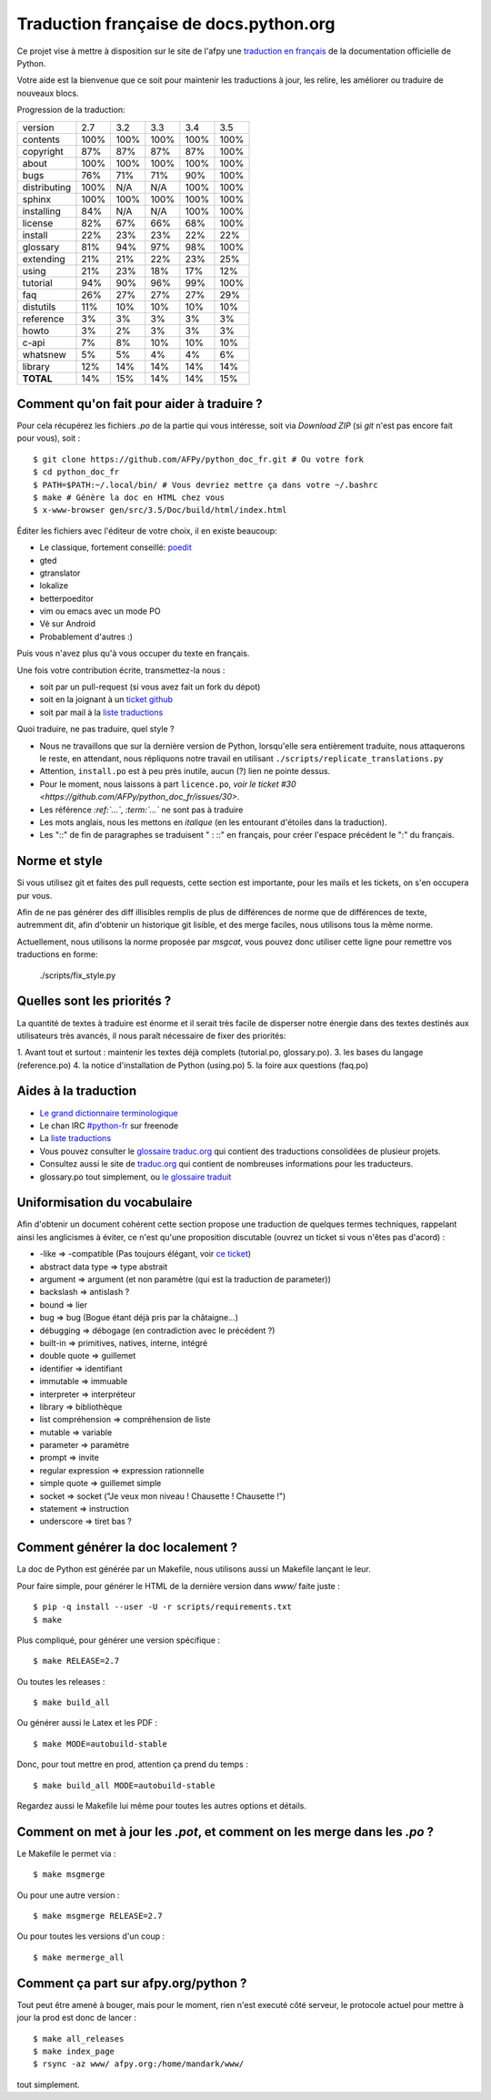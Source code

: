 Traduction française de docs.python.org
=======================================

Ce projet vise à mettre à disposition sur le site de l'afpy une
`traduction en français <http://www.afpy.org/doc/python/>`_ de la
documentation officielle de Python.

Votre aide est la bienvenue que ce soit pour maintenir les traductions
à jour, les relire, les améliorer ou traduire de nouveaux blocs.

Progression de la traduction:

=============== ====== ====== ====== ====== ======
        version    2.7    3.2    3.3    3.4    3.5
--------------- ------ ------ ------ ------ ------
       contents   100%   100%   100%   100%   100%
      copyright    87%    87%    87%    87%   100%
          about   100%   100%   100%   100%   100%
           bugs    76%    71%    71%    90%   100%
   distributing   100%    N/A    N/A   100%   100%
         sphinx   100%   100%   100%   100%   100%
     installing    84%    N/A    N/A   100%   100%
        license    82%    67%    66%    68%   100%
        install    22%    23%    23%    22%    22%
       glossary    81%    94%    97%    98%   100%
      extending    21%    21%    22%    23%    25%
          using    21%    23%    18%    17%    12%
       tutorial    94%    90%    96%    99%   100%
            faq    26%    27%    27%    27%    29%
      distutils    11%    10%    10%    10%    10%
      reference     3%     3%     3%     3%     3%
          howto     3%     2%     3%     3%     3%
          c-api     7%     8%    10%    10%    10%
       whatsnew     5%     5%     4%     4%     6%
        library    12%    14%    14%    14%    14%
      **TOTAL**    14%    15%    14%    14%    15%
=============== ====== ====== ====== ====== ======

Comment qu'on fait pour aider à traduire ?
------------------------------------------

Pour cela récupérez les fichiers *.po* de la partie qui vous
intéresse, soit via `Download ZIP` (si `git` n'est pas encore fait
pour vous), soit : ::

  $ git clone https://github.com/AFPy/python_doc_fr.git # Ou votre fork
  $ cd python_doc_fr
  $ PATH=$PATH:~/.local/bin/ # Vous devriez mettre ça dans votre ~/.bashrc
  $ make # Génère la doc en HTML chez vous
  $ x-www-browser gen/src/3.5/Doc/build/html/index.html

Éditer les fichiers avec l'éditeur de votre choix, il en existe beaucoup:

* Le classique, fortement conseillé: `poedit <http://www.poedit.net/>`_
* gted
* gtranslator
* lokalize
* betterpoeditor
* vim ou emacs avec un mode PO
* Vé sur Android
* Probablement d'autres :)

Puis vous n'avez plus qu'à vous occuper du texte en français.

Une fois votre contribution écrite, transmettez-la nous :

* soit par un pull-request (si vous avez fait un fork du dépot)
* soit en la joignant à un `ticket github <https://github.com/AFPy/python_doc_fr/issues>`_
* soit par mail à la `liste traductions <http://lists.afpy.org/mailman/listinfo/traductions>`_

Quoi traduire, ne pas traduire, quel style ?

* Nous ne travaillons que sur la dernière version de Python,
  lorsqu'elle sera entièrement traduite, nous attaquerons le reste, en
  attendant, nous répliquons notre travail en utilisant
  ``./scripts/replicate_translations.py``
* Attention, ``install.po`` est à peu près inutile, aucun (?) lien ne
  pointe dessus.
* Pour le moment, nous laissons à part ``licence.po``,
  `voir le ticket #30 <https://github.com/AFPy/python_doc_fr/issues/30>`.
* Les référence *:ref:`...`*, *:term:`...`* ne sont pas à traduire
* Les mots anglais, nous les mettons en *italique* (en les entourant
  d'étoiles dans la traduction).
* Les "::" de fin de paragraphes se traduisent " : ::" en français,
  pour créer l'espace précédent le ":" du français.

Norme et style
--------------

Si vous utilisez git et faites des pull requests, cette section est
importante, pour les mails et les tickets, on s'en occupera pur vous.

Afin de ne pas générer des diff illisibles remplis de plus de
différences de norme que de différences de texte, autremment dit, afin
d'obtenir un historique git lisible, et des merge faciles, nous
utilisons tous la même norme.

Actuellement, nous utilisons la norme proposée par *msgcat*, vous
pouvez donc utiliser cette ligne pour remettre vos traductions en forme:

    ./scripts/fix_style.py

Quelles sont les priorités ?
----------------------------
La quantité de textes à traduire est énorme et il serait très facile de
disperser notre énergie dans des textes destinés aux utilisateurs très avancés,
il nous paraît nécessaire de fixer des priorités:

1. Avant tout et surtout : maintenir les textes déjà complets (tutorial.po, glossary.po).
3. les bases du langage (reference.po)
4. la notice d'installation de Python (using.po)
5. la foire aux questions (faq.po)

Aides à la traduction
---------------------

* `Le grand dictionnaire terminologique <http://gdt.oqlf.gouv.qc.ca/>`_
* Le chan IRC `#python-fr <irc.lc/freenode/python-fr>`_ sur freenode
* La `liste traductions <http://lists.afpy.org/mailman/listinfo/traductions>`_
* Vous pouvez consulter le `glossaire traduc.org <http://glossaire.traduc.org>`_
  qui contient des traductions consolidées de plusieur projets.
* Consultez aussi le site de `traduc.org <http://traduc.org>`_
  qui contient de nombreuses informations pour les traducteurs.
* glossary.po tout simplement, ou
  `le glossaire traduit <http://www.afpy.org/doc/python/3.5/glossary.html>`_

Uniformisation du vocabulaire
-----------------------------

Afin d'obtenir un document cohérent cette section propose une
traduction de quelques termes techniques, rappelant ainsi les
anglicismes à éviter, ce n'est qu'une proposition discutable (ouvrez
un ticket si vous n'êtes pas d'acord) :

* -like => -compatible (Pas toujours élégant, voir
  `ce ticket <https://github.com/soulaklabs/bitoduc.fr/issues/86>`_)
* abstract data type => type abstrait
* argument => argument (et non paramètre (qui est la traduction de parameter))
* backslash => antislash ?
* bound => lier
* bug => bug (Bogue étant déjà pris par la châtaigne…)
* débugging => débogage (en contradiction avec le précédent ?)
* built-in => primitives, natives, interne, intégré
* double quote => guillemet
* identifier => identifiant
* immutable => immuable
* interpreter => interpréteur
* library => bibliothèque
* list compréhension => compréhension de liste
* mutable => variable
* parameter => paramètre
* prompt => invite
* regular expression => expression rationnelle
* simple quote => guillemet simple
* socket => socket ("Je veux mon niveau ! Chausette ! Chausette !")
* statement => instruction
* underscore => tiret bas ?

Comment générer la doc localement ?
-----------------------------------

La doc de Python est générée par un Makefile, nous utilisons aussi un
Makefile lançant le leur.

Pour faire simple, pour générer le HTML de la dernière version dans
`www/` faite juste : ::

  $ pip -q install --user -U -r scripts/requirements.txt
  $ make

Plus compliqué, pour générer une version spécifique : ::

  $ make RELEASE=2.7

Ou toutes les releases : ::

  $ make build_all

Ou générer aussi le Latex et les PDF : ::

  $ make MODE=autobuild-stable

Donc, pour tout mettre en prod, attention ça prend du temps : ::

  $ make build_all MODE=autobuild-stable

Regardez aussi le Makefile lui même pour toutes les autres options et
détails.


Comment on met à jour les *.pot*, et comment on les merge dans les *.po* ?
--------------------------------------------------------------------------

Le Makefile le permet via : ::

  $ make msgmerge

Ou pour une autre version : ::

  $ make msgmerge RELEASE=2.7

Ou pour toutes les versions d'un coup : ::

  $ make mermerge_all

Comment ça part sur afpy.org/python ?
-------------------------------------

Tout peut être amené à bouger, mais pour le moment, rien n'est executé
côté serveur, le protocole actuel pour mettre à jour la prod est donc
de lancer : ::

  $ make all_releases
  $ make index_page
  $ rsync -az www/ afpy.org:/home/mandark/www/

tout simplement.
